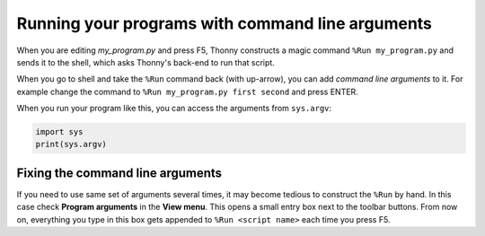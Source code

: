 Running your programs with command line arguments 
=================================================

When you are editing *my_program.py* and press F5, Thonny constructs a magic command 
``%Run my_program.py`` and sends it to the shell, which asks Thonny's back-end to run
that script.

When you go to shell and take the ``%Run`` command back (with up-arrow), you can add
*command line arguments* to it. For example change the command to 
``%Run my_program.py first second`` and press ENTER.

When you run your program like this, you can access the arguments from ``sys.argv``:

.. code::

    import sys
    print(sys.argv)

Fixing the command line arguments
---------------------------------
If you need to use same set of arguments several times, it may become tedious to construct
the ``%Run`` by hand. In this case check **Program arguments** in the **View menu**. This 
opens a small entry box next to the toolbar buttons. From now on, everything you type in this
box gets appended to ``%Run <script name>`` each time you press F5.
 	